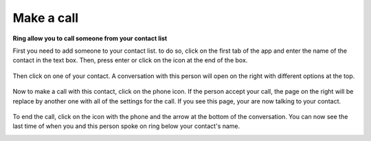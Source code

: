 Make a call
=============================

**Ring allow you to call someone from your contact list**

First you need to add someone to your contact list. to do so, click on the first tab of the app and enter the name of the contact in the text box. Then, press enter
or click on the icon at the end of the box.

 .. image:: appel_audio_UWP/imageDepart.png

Then click on one of your contact. A conversation with this person will open on the right with different options at the top.

 .. image:: appel_audio_UWP/imageCliqueTelephone.png

Now to make a call with this contact, click on the phone icon. If the person accept your call, the page on the right will be replace by another one with all of the settings for the call. If you see this page, your are now talking to your contact.

 .. image:: appel_audio_UWP/imageConversationAudio.png

To end the call, click on the icon with the phone and the arrow at the bottom of the conversation. You can now see the last time of when you and this person spoke on ring below your contact's name.

.. image:: appel_audio_UWP/imageFinConversation.png
